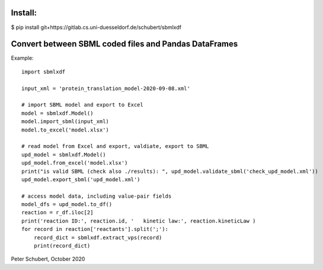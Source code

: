 Install:
========

$ pip install git+https://gitlab.cs.uni-duesseldorf.de/schubert/sbmlxdf




Convert between SBML coded files and Pandas DataFrames
======================================================

Example::

    import sbmlxdf

    input_xml = 'protein_translation_model-2020-09-08.xml'

    # import SBML model and export to Excel
    model = sbmlxdf.Model()
    model.import_sbml(input_xml)
    model.to_excel('model.xlsx')

    # read model from Excel and export, valdiate, export to SBML
    upd_model = sbmlxdf.Model()
    upd_model.from_excel('model.xlsx')
    print("is valid SBML (check also ./results): ", upd_model.validate_sbml('check_upd_model.xml'))
    upd_model.export_sbml('upd_model.xml')
    
    # access model data, including value-pair fields
    model_dfs = upd_model.to_df()
    reaction = r_df.iloc[2]
    print('reaction ID:', reaction.id, '   kinetic law:', reaction.kineticLaw )
    for record in reaction['reactants'].split(';'):
        record_dict = sbmlxdf.extract_vps(record)
        print(record_dict)


Peter Schubert, October 2020
